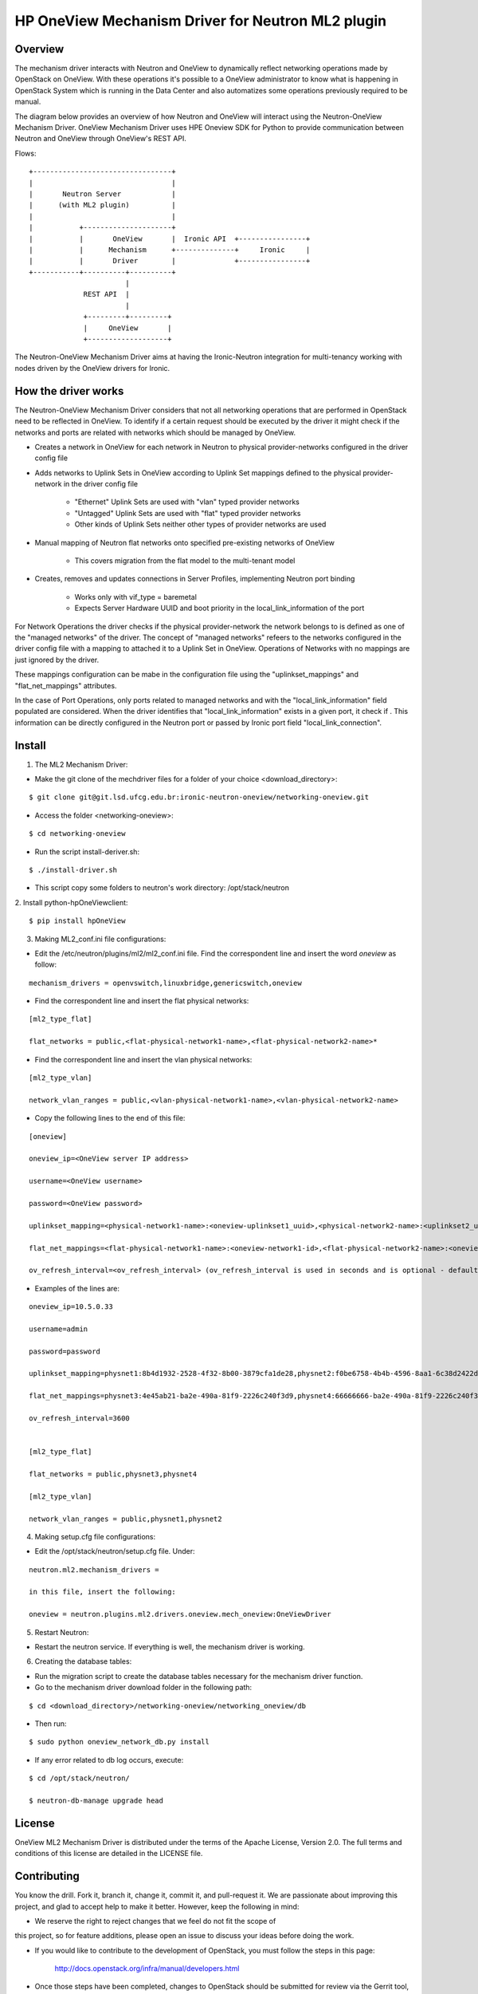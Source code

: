=======================================================
HP OneView Mechanism Driver for Neutron ML2 plugin
=======================================================

Overview
=============================
The mechanism driver interacts with Neutron and OneView to
dynamically reflect networking operations made by OpenStack on OneView. With
these operations it's possible to a OneView administrator to know what is
happening in OpenStack System which is running in the Data Center and also
automatizes some operations previously required to be manual.


The diagram below provides an overview of how Neutron and OneView will
interact using the Neutron-OneView Mechanism Driver. OneView Mechanism
Driver uses HPE Oneview SDK for Python to provide communication between
Neutron and OneView through OneView's REST API.


Flows:
::

    +---------------------------------+
    |                                 |
    |       Neutron Server            |
    |      (with ML2 plugin)          |
    |                                 |
    |           +---------------------+
    |           |       OneView       |  Ironic API  +----------------+
    |           |      Mechanism      +--------------+     Ironic     |
    |           |       Driver        |              +----------------+
    +-----------+----------+----------+
                           |
                 REST API  |
                           |
                 +---------+---------+
                 |     OneView       |
                 +-------------------+


The Neutron-OneView Mechanism Driver aims at having the Ironic-Neutron 
integration for multi-tenancy working with nodes driven by the OneView 
drivers for Ironic.


How the driver works
=============================

The Neutron-OneView Mechanism Driver considers that not all networking operations that
are performed in OpenStack need to be reflected in OneView. To identify if a certain
request should be executed by the driver it might check if the networks and ports are
related with networks which should be managed by OneView.

- Creates a network in OneView for each network in Neutron to physical provider-networks configured in the driver config file

- Adds networks to Uplink Sets in OneView according to Uplink Set mappings defined to the physical provider-network in the driver config file

    - "Ethernet" Uplink Sets are used with "vlan" typed provider networks
    - "Untagged" Uplink Sets are used with "flat" typed provider networks
    - Other kinds of Uplink Sets neither other types of provider networks are used

- Manual mapping of Neutron flat networks onto specified pre-existing networks of OneView

    - This covers migration from the flat model to the multi-tenant model

- Creates, removes and updates connections in Server Profiles, implementing Neutron port binding

    - Works only with vif_type = baremetal
    - Expects Server Hardware UUID and boot priority in the local_link_information of the port



For Network Operations the driver checks if the physical provider-network 
the network belongs to is defined as one of the "managed networks" of the
driver. The concept of "managed networks" refeers to the networks configured in
the driver config file with a mapping to attached it to a Uplink Set in OneView.
Operations of Networks with no mappings are just ignored by the driver.

These mappings configuration can be mabe in the configuration file using the
"uplinkset_mappings" and "flat_net_mappings" attributes.

In the case of Port Operations, only ports related to managed networks and with
the "local_link_information" field populated are considered. When the driver
identifies that "local_link_information" exists in a given port, it check if .
This information can be directly configured in the Neutron port or passed by
Ironic port field "local_link_connection".



Install
=============================

1. The ML2 Mechanism Driver:

- Make the git clone of the mechdriver files for a folder of your choice <download_directory>:
::

    $ git clone git@git.lsd.ufcg.edu.br:ironic-neutron-oneview/networking-oneview.git

- Access the folder <networking-oneview>:
::

    $ cd networking-oneview

- Run the script install-deriver.sh:
::

    $ ./install-driver.sh

- This script copy some folders to neutron's work directory: /opt/stack/neutron


2. Install python-hpOneViewclient:
::

    $ pip install hpOneView


3. Making ML2_conf.ini file configurations: 

- Edit the /etc/neutron/plugins/ml2/ml2_conf.ini file. Find the correspondent line and insert the word *oneview* as follow:
::

    mechanism_drivers = openvswitch,linuxbridge,genericswitch,oneview

- Find the correspondent line and insert the flat physical networks:
::

    [ml2_type_flat]

    flat_networks = public,<flat-physical-network1-name>,<flat-physical-network2-name>*

- Find the correspondent line and insert the vlan physical networks:
::

    [ml2_type_vlan]

    network_vlan_ranges = public,<vlan-physical-network1-name>,<vlan-physical-network2-name>

- Copy the following lines to the end of this file:
::

        [oneview]

        oneview_ip=<OneView server IP address>

        username=<OneView username>

        password=<OneView password>

        uplinkset_mapping=<physical-network1-name>:<oneview-uplinkset1_uuid>,<physical-network2-name>:<uplinkset2_uuid>,...
       
        flat_net_mappings=<flat-physical-network1-name>:<oneview-network1-id>,<flat-physical-network2-name>:<oneview-network2-id>,...
        
        ov_refresh_interval=<ov_refresh_interval> (ov_refresh_interval is used in seconds and is optional - default valeu is 3600)


- Examples of the lines are:
::

    oneview_ip=10.5.0.33

    username=admin

    password=password

    uplinkset_mapping=physnet1:8b4d1932-2528-4f32-8b00-3879cfa1de28,physnet2:f0be6758-4b4b-4596-8aa1-6c38d2422d4f

    flat_net_mappings=physnet3:4e45ab21-ba2e-490a-81f9-2226c240f3d9,physnet4:66666666-ba2e-490a-81f9-2226c240f3d9

    ov_refresh_interval=3600


    [ml2_type_flat]
 
    flat_networks = public,physnet3,physnet4
    
    [ml2_type_vlan]
 
    network_vlan_ranges = public,physnet1,physnet2


4. Making setup.cfg file configurations:

- Edit the /opt/stack/neutron/setup.cfg file. Under: 
::
    
    neutron.ml2.mechanism_drivers =

    in this file, insert the following:

    oneview = neutron.plugins.ml2.drivers.oneview.mech_oneview:OneViewDriver


5. Restart Neutron:

- Restart the neutron service. If everything is well, the mechanism driver is working.


6. Creating the database tables:

- Run the migration script to create the database tables necessary for the mechanism driver function.

- Go to the mechanism driver download folder in the following path:
::

    $ cd <download_directory>/networking-oneview/networking_oneview/db

- Then run:
::

    $ sudo python oneview_network_db.py install

- If any error related to db log occurs, execute:
::

    $ cd /opt/stack/neutron/

    $ neutron-db-manage upgrade head


License
=============================

OneView ML2 Mechanism Driver is distributed under the terms of the Apache
License, Version 2.0. The full terms and conditions of this license are detailed
in the LICENSE file.


Contributing
=============================

You know the drill. Fork it, branch it, change it, commit it, and pull-request
it. We are passionate about improving this project, and glad to accept help to
make it better. However, keep the following in mind:

- We reserve the right to reject changes that we feel do not fit the scope of
this project, so for feature additions, please open an issue to discuss your
ideas before doing the work.

- If you would like to contribute to the development of OpenStack, you must follow the steps in this page:

    http://docs.openstack.org/infra/manual/developers.html

- Once those steps have been completed, changes to OpenStack should be submitted for review via the Gerrit 
  tool, following the workflow documented at:

    http://docs.openstack.org/infra/manual/developers.html#development-workflow



